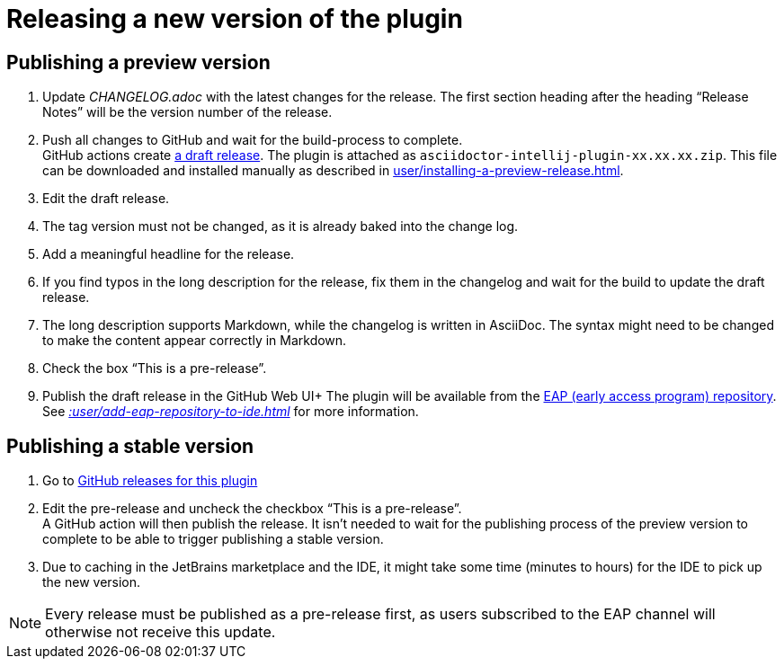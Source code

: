 = Releasing a new version of the plugin
:navtitle: Releasing the plugin
:description: Publish a new version of the plugin (as a pre-release of as final release)

== Publishing a preview version

. Update _CHANGELOG.adoc_ with the latest changes for the release.
The first section heading after the heading "`Release Notes`" will be the version number of the release.
. Push all changes to GitHub and wait for the build-process to complete. +
GitHub actions create https://github.com/asciidoctor/asciidoctor-intellij-plugin/releases[a draft release].
The plugin is attached as `asciidoctor-intellij-plugin-xx.xx.xx.zip`.
This file can be downloaded and installed manually as described in xref:user/installing-a-preview-release.adoc[].
. Edit the draft release.
. The tag version must not be changed, as it is already baked into the change log.
. Add a meaningful headline for the release.
. If you find typos in the long description for the release, fix them in the changelog and wait for the build to update the draft release.
. The long description supports Markdown, while the changelog is written in AsciiDoc.
The syntax might need to be changed to make the content appear correctly in Markdown.
. Check the box "`This is a pre-release`".
. Publish the draft release in the GitHub Web UI+ The plugin will be available from the https://plugins.jetbrains.com/plugin/7391-asciidoc/versions[EAP (early access program) repository].
See _xref::user/add-eap-repository-to-ide.adoc[]_ for more information.

== Publishing a stable version

. Go to https://github.com/asciidoctor/asciidoctor-intellij-plugin/releases[GitHub releases for this plugin]
. Edit the pre-release and uncheck the checkbox "`This is a pre-release`". +
A GitHub action will then publish the release.
It isn't needed to wait for the publishing process of the preview version to complete to be able to trigger publishing a stable version.
. Due to caching in the JetBrains marketplace and the IDE, it might take some time (minutes to hours) for the IDE to pick up the new version.

[NOTE]
====
Every release must be published as a pre-release first, as users subscribed to the EAP channel will otherwise not receive this update.
====
